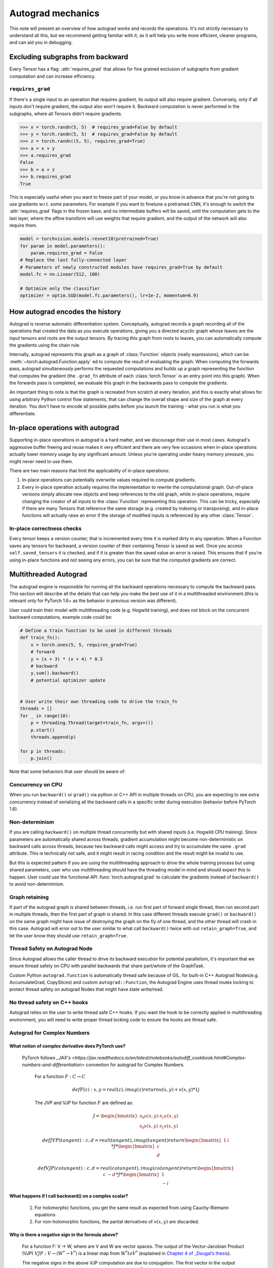 .. _autograd-mechanics:

Autograd mechanics
==================

This note will present an overview of how autograd works and records the
operations. It's not strictly necessary to understand all this, but we recommend
getting familiar with it, as it will help you write more efficient, cleaner
programs, and can aid you in debugging.

.. _excluding-subgraphs:

Excluding subgraphs from backward
---------------------------------

Every Tensor has a flag: :attr:`requires_grad` that allows for fine grained
exclusion of subgraphs from gradient computation and can increase efficiency.

.. _excluding-requires_grad:

``requires_grad``
^^^^^^^^^^^^^^^^^

If there's a single input to an operation that requires gradient, its output
will also require gradient. Conversely, only if all inputs don't require
gradient, the output also won't require it. Backward computation is never
performed in the subgraphs, where all Tensors didn't require gradients.

.. code::

    >>> x = torch.randn(5, 5)  # requires_grad=False by default
    >>> y = torch.randn(5, 5)  # requires_grad=False by default
    >>> z = torch.randn((5, 5), requires_grad=True)
    >>> a = x + y
    >>> a.requires_grad
    False
    >>> b = a + z
    >>> b.requires_grad
    True

This is especially useful when you want to freeze part of your model, or you
know in advance that you're not going to use gradients w.r.t. some parameters.
For example if you want to finetune a pretrained CNN, it's enough to switch the
:attr:`requires_grad` flags in the frozen base, and no intermediate buffers will
be saved, until the computation gets to the last layer, where the affine
transform will use weights that require gradient, and the output of the network
will also require them.

.. code::

    model = torchvision.models.resnet18(pretrained=True)
    for param in model.parameters():
        param.requires_grad = False
    # Replace the last fully-connected layer
    # Parameters of newly constructed modules have requires_grad=True by default
    model.fc = nn.Linear(512, 100)

    # Optimize only the classifier
    optimizer = optim.SGD(model.fc.parameters(), lr=1e-2, momentum=0.9)

.. _how-autograd-encodes-history:

How autograd encodes the history
--------------------------------

Autograd is reverse automatic differentiation system.  Conceptually,
autograd records a graph recording all of the operations that created
the data as you execute operations, giving you a directed acyclic graph
whose leaves are the input tensors and roots are the output tensors.
By tracing this graph from roots to leaves, you can automatically
compute the gradients using the chain rule.

Internally, autograd represents this graph as a graph of
:class:`Function` objects (really expressions), which can be
:meth:`~torch.autograd.Function.apply` ed to compute the result of
evaluating the graph.  When computing the forwards pass, autograd
simultaneously performs the requested computations and builds up a graph
representing the function that computes the gradient (the ``.grad_fn``
attribute of each :class:`torch.Tensor` is an entry point into this graph).
When the forwards pass is completed, we evaluate this graph in the
backwards pass to compute the gradients.

An important thing to note is that the graph is recreated from scratch at every
iteration, and this is exactly what allows for using arbitrary Python control
flow statements, that can change the overall shape and size of the graph at
every iteration. You don't have to encode all possible paths before you
launch the training - what you run is what you differentiate.

In-place operations with autograd
---------------------------------

Supporting in-place operations in autograd is a hard matter, and we discourage
their use in most cases. Autograd's aggressive buffer freeing and reuse makes
it very efficient and there are very few occasions when in-place operations
actually lower memory usage by any significant amount. Unless you're operating
under heavy memory pressure, you might never need to use them.

There are two main reasons that limit the applicability of in-place operations:

1. In-place operations can potentially overwrite values required to compute
   gradients.

2. Every in-place operation actually requires the implementation to rewrite the
   computational graph. Out-of-place versions simply allocate new objects and
   keep references to the old graph, while in-place operations, require
   changing the creator of all inputs to the :class:`Function` representing
   this operation. This can be tricky, especially if there are many Tensors
   that reference the same storage (e.g. created by indexing or transposing),
   and in-place functions will actually raise an error if the storage of
   modified inputs is referenced by any other :class:`Tensor`.

In-place correctness checks
^^^^^^^^^^^^^^^^^^^^^^^^^^^

Every tensor keeps a version counter, that is incremented every time it is
marked dirty in any operation. When a Function saves any tensors for backward,
a version counter of their containing Tensor is saved as well. Once you access
``self.saved_tensors`` it is checked, and if it is greater than the saved value
an error is raised. This ensures that if you're using in-place
functions and not seeing any errors, you can be sure that the computed
gradients are correct.

Multithreaded Autograd
----------------------

The autograd engine is responsible for running all the backward operations
necessary to compute the backward pass. This section will describe all the details
that can help you make the best use of it in a multithreaded environment.(this is
relevant only for PyTorch 1.6+ as the behavior in previous version was different).

User could train their model with multithreading code (e.g. Hogwild training), and
does not block on the concurrent backward computations, example code could be:

.. code::

    # Define a train function to be used in different threads
    def train_fn():
        x = torch.ones(5, 5, requires_grad=True)
        # forward
        y = (x + 3) * (x + 4) * 0.5
        # backward
        y.sum().backward()
        # potential optimizer update


    # User write their own threading code to drive the train_fn
    threads = []
    for _ in range(10):
        p = threading.Thread(target=train_fn, args=())
        p.start()
        threads.append(p)

    for p in threads:
        p.join()


Note that some behaviors that user should be aware of:

Concurrency on CPU
^^^^^^^^^^^^^^^^^^

When you run ``backward()`` or ``grad()`` via python or C++ API in multiple
threads on CPU, you are expecting to see extra concurrency instead of
serializing all the backward calls in a specific order during execution
(behavior before PyTorch 1.6).

Non-determinism
^^^^^^^^^^^^^^^

If you are calling ``backward()`` on multiple thread concurrently but with
shared inputs (i.e. Hogwild CPU training). Since parameters are automatically
shared across threads, gradient accumulation might become non-deterministic on
backward calls across threads, because two backward calls might access and try
to accumulate the same ``.grad`` attribute. This is technically not safe, and
it might result in racing condition and the result might be invalid to use.

But this is expected pattern if you are using the multithreading approach to
drive the whole training process but using shared parameters, user who use
multithreading should have the threading model in mind and should expect this
to happen. User could use the functional API :func:`torch.autograd.grad` to
calculate the gradients instead of ``backward()`` to avoid non-determinism.

Graph retaining
^^^^^^^^^^^^^^^

If part of the autograd graph is shared between threads, i.e. run first
part of forward single thread, then run second part in multiple threads,
then the first part of graph is shared. In this case different threads
execute ``grad()`` or ``backward()`` on the same graph might have issue of
destroying the graph on the fly of one thread, and the other thread will
crash in this case. Autograd will error out to the user similar to what call
``backward()`` twice with out ``retain_graph=True``, and let the user know
they should use ``retain_graph=True``.

Thread Safety on Autograd Node
^^^^^^^^^^^^^^^^^^^^^^^^^^^^^^

Since Autograd allows the caller thread to drive its backward execution for
potential parallelism, it's important that we ensure thread safety on CPU with
parallel backwards that share part/whole of the GraphTask.

Custom Python ``autograd.function`` is automatically thread safe because of GIL.
for built-in C++ Autograd Nodes(e.g. AccumulateGrad, CopySlices) and custom
``autograd::Function``, the Autograd Engine uses thread mutex locking to protect
thread safety on autograd Nodes that might have state write/read.

No thread safety on C++ hooks
^^^^^^^^^^^^^^^^^^^^^^^^^^^^^

Autograd relies on the user to write thread safe C++ hooks. If you want the hook
to be correctly applied in multithreading environment, you will need to write
proper thread locking code to ensure the hooks are thread safe.

Autograd for Complex Numbers
^^^^^^^^^^^^^^^^^^^^^^^^^^^^

What notion of complex derivative does PyTorch use?
***************************************************

   PyTorch follows `_JAX's <https://jax.readthedocs.io/en/latest/notebooks/autodiff_cookbook.html#Complex-numbers-and-differentiation>`
   convention for autograd for Complex Numbers.

    For a function :math:`F: C → C`

    .. math::
        def F(z):
            x, y = real(z), imag(z)
            return u(x, y) + v(x, y) * 1j

    The JVP and VJP for function :math:`F` are defined as:

    .. math::

        J = \begin{bmatrix}
            \partial_0u(x, y) & \partial_1u(x, y)\\
            \partial_0v(x, y) & \partial_1v(x, y) \end{bmatrix}

        def JVP(tangent):
            c, d = real(tangent), imag(tangent)
            return \begin{bmatrix} 1 & i \end{bmatrix} * J * \begin{bmatrix} c \\ d \end{bmatrix}

        def VJP(cotangent):
            c, d = real(cotangent), imag(cotangent)
            return \begin{bmatrix} c & -d \end{bmatrix} * J * \begin{bmatrix} 1 \\ -i \end{bmatrix}

What happens if I call backward() on a complex scalar?
******************************************************

    1. For holomorphic functions, you get the same result as expected from using Cauchy-Riemann equations.
    2. For non-holomorphic functions, the partial derivatives of :math:`v(x, y)` are discarded.

Why is there a negative sign in the formula above?
**************************************************

    For a function F: V → W, where are V and W are vector spaces. The output of
    the Vector-Jacobian Product (VJP) :math:`VJP : V → (W^* → V^*)` is a linear map
    from :math:`W^* to V^*` (explained in `Chapter 4 of _Dougal’s thesis <https://dougalmaclaurin.com/phd-thesis.pdf>`_).

    The negative signs in the above VJP computation are due to conjugation. The first
    vector in the output returned by VJP for a given cotangent is a covector (\in :math:`C^*`),
    and the last vector in the output is used to get the result in :math:`C`
    since the final result of reverse-mode differentiation of a function is a covector belonging
    to :math:`C^*` (explained in `Chapter 4 of _Dougal’s thesis <https://dougalmaclaurin.com/phd-thesis.pdf>`_).

How are the JVP and VJP defined for :math:`R^2 -> C` and :math:`C -> R^2` functions?
************************************************************************************

    The JVP and VJP for a :math:`f1: C → R^2` are defined as:

    ..math::
        def JVP(tangent):
            c, d = real(tangent), imag(tangent)
            return J * \begin{bmatrix} c \\ d \end{bmatrix}

        def VJP(cotangent):
            c, d = real(cotangent), imag(cotangent)
            return \begin{bmatrix} c & d \end{bmatrix} * J * \begin{bmatrix} 1 \\ -i \end{bmatrix}

    The JVP and VJP for a :math:`f1: R^2 → C` are defined as:

    ..math::
        def JVP(tangent):
            c, d = real(tangent), imag(tangent)
            return \begin{bmatrix} 1 & i \end{bmatrix} * J * \begin{bmatrix} c \\ d \end{bmatrix}

        def VJP(cotangent):
            c, d = real(cotangent), imag(cotangent)
            return \begin{bmatrix} c & -d \end{bmatrix} * J
